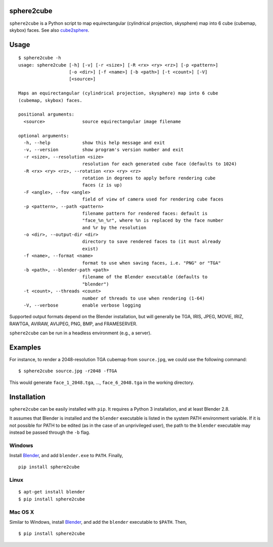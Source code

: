 sphere2cube |PyPI version| |PyPI|
===========

.. |PyPI version| image:: https://badge.fury.io/py/sphere2cube.svg
   :target: https://pypi.python.org/pypi/sphere2cube
.. |PyPI| image:: https://img.shields.io/pypi/pyversions/sphere2cube.svg
   :target: https://pypi.python.org/pypi/sphere2cube

``sphere2cube`` is a Python script to map  equirectangular
(cylindrical projection, skysphere) map into 6 cube (cubemap, skybox)
faces. See also `cube2sphere`_.

Usage
=====

::

    $ sphere2cube -h
    usage: sphere2cube [-h] [-v] [-r <size>] [-R <rx> <ry> <rz>] [-p <pattern>]
                       [-o <dir>] [-f <name>] [-b <path>] [-t <count>] [-V]
                       [<source>]
    
    Maps an equirectangular (cylindrical projection, skysphere) map into 6 cube
    (cubemap, skybox) faces.
    
    positional arguments:
      <source>              source equirectangular image filename
    
    optional arguments:
      -h, --help            show this help message and exit
      -v, --version         show program's version number and exit
      -r <size>, --resolution <size>
                            resolution for each generated cube face (defaults to 1024)
      -R <rx> <ry> <rz>, --rotation <rx> <ry> <rz>
                            rotation in degrees to apply before rendering cube
                            faces (z is up)
      -F <angle>, --fov <angle>
                            field of view of camera used for rendering cube faces
      -p <pattern>, --path <pattern>
                            filename pattern for rendered faces: default is
                            "face_%n_%r", where %n is replaced by the face number
                            and %r by the resolution
      -o <dir>, --output-dir <dir>
                            directory to save rendered faces to (it must already
                            exist)
      -f <name>, --format <name>
                            format to use when saving faces, i.e. "PNG" or "TGA"
      -b <path>, --blender-path <path>
                            filename of the Blender executable (defaults to
                            "blender")
      -t <count>, --threads <count>
                            number of threads to use when rendering (1-64)
      -V, --verbose         enable verbose logging

Supported output formats depend on the Blender installation, but will
generally be TGA, IRIS, JPEG, MOVIE, IRIZ, RAWTGA, AVIRAW, AVIJPEG, PNG,
BMP, and FRAMESERVER.

``sphere2cube`` can be run in a headless environment (e.g., a
server).

Examples
========

For instance, to render a 2048-resolution TGA cubemap from
``source.jpg``, we could use the following command:

::

    $ sphere2cube source.jpg -r2048 -fTGA

This would generate ``face_1_2048.tga``, …, ``face_6_2048.tga`` in the
working directory.

Installation
============

``sphere2cube`` can be easily installed with ``pip``. It requires a Python 3 installation, and at least Blender 2.8.

It assumes that Blender is installed and the ``blender`` executable is listed in the system PATH environment variable. If it is not possible for PATH to be edited (as in the case of an unprivileged user), the path to the ``blender`` executable may instead be passed through the ``-b`` flag.

Windows
-------

Install `Blender`_, and add ``blender.exe`` to ``PATH``. Finally,

::

    pip install sphere2cube

Linux
-----

::

    $ apt-get install blender
    $ pip install sphere2cube

Mac OS X
--------

Similar to Windows, install `Blender`_, and add the ``blender`` executable to ``$PATH``. Then,

::

    $ pip install sphere2cube


.. _cube2sphere: https://github.com/Xyene/cube2sphere
.. _Blender: https://www.blender.org/
